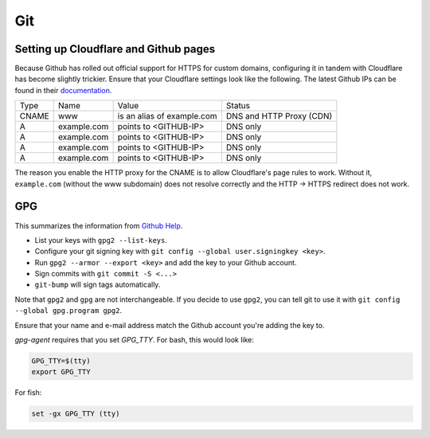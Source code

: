 Git
^^^

Setting up Cloudflare and Github pages
--------------------------------------

Because Github has rolled out official support for HTTPS for custom domains, configuring it in tandem with Cloudflare has become
slightly trickier. Ensure that your Cloudflare settings look like the following. The latest Github IPs can be found in their
`documentation <https://help.github.com/articles/setting-up-an-apex-domain/#configuring-a-records-with-your-dns-provider>`_.

+-------+-------------+----------------------------+--------------------------+
| Type  |    Name     |           Value            |          Status          |
+-------+-------------+----------------------------+--------------------------+
| CNAME | www         | is an alias of example.com | DNS and HTTP Proxy (CDN) |
+-------+-------------+----------------------------+--------------------------+
| A     | example.com | points to <GITHUB-IP>      | DNS only                 |
+-------+-------------+----------------------------+--------------------------+
| A     | example.com | points to <GITHUB-IP>      | DNS only                 |
+-------+-------------+----------------------------+--------------------------+
| A     | example.com | points to <GITHUB-IP>      | DNS only                 |
+-------+-------------+----------------------------+--------------------------+
| A     | example.com | points to <GITHUB-IP>      | DNS only                 |
+-------+-------------+----------------------------+--------------------------+

The reason you enable the HTTP proxy for the CNAME is to allow Cloudflare's page rules to work. Without it, ``example.com`` (without
the www subdomain) does not resolve correctly and the HTTP -> HTTPS redirect does not work.

GPG
---

This summarizes the information from `Github Help <https://help.github.com/articles/signing-commits-with-gpg/>`_.

* List your keys with ``gpg2 --list-keys``.
* Configure your git signing key with ``git config --global user.signingkey <key>``.
* Run ``gpg2 --armor --export <key>`` and add the key to your Github account.
* Sign commits with ``git commit -S <...>``
* ``git-bump`` will sign tags automatically.

Note that ``gpg2`` and ``gpg`` are not interchangeable. If you decide to use ``gpg2``, you can tell git to use it with
``git config --global gpg.program gpg2``.

Ensure that your name and e-mail address match the Github account you're adding the key to.

`gpg-agent` requires that you set `GPG_TTY`. For bash, this would look like:

.. code-block:: bash

   GPG_TTY=$(tty)
   export GPG_TTY

For fish:

.. code-block:: bash

   set -gx GPG_TTY (tty)
